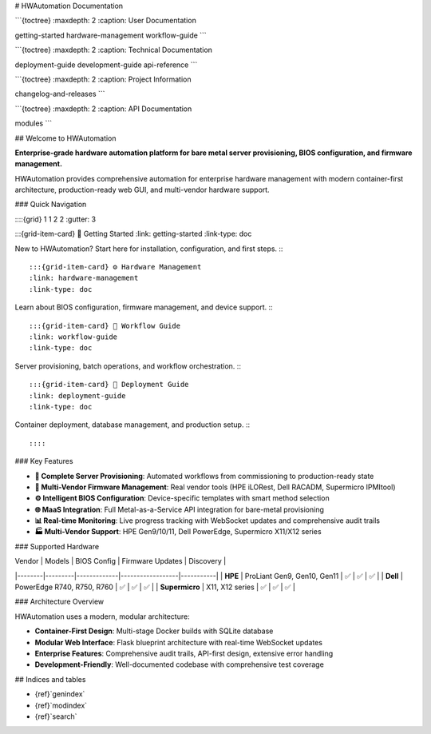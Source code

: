 # HWAutomation Documentation

```{toctree}
:maxdepth: 2
:caption: User Documentation

getting-started
hardware-management
workflow-guide
```

```{toctree}
:maxdepth: 2
:caption: Technical Documentation

deployment-guide
development-guide
api-reference
```

```{toctree}
:maxdepth: 2
:caption: Project Information

changelog-and-releases
```

```{toctree}
:maxdepth: 2
:caption: API Documentation

modules
```

## Welcome to HWAutomation

**Enterprise-grade hardware automation platform for bare metal server provisioning, BIOS configuration, and firmware management.**

HWAutomation provides comprehensive automation for enterprise hardware management with modern container-first architecture, production-ready web GUI, and multi-vendor hardware support.

### Quick Navigation

::::{grid} 1 1 2 2
:gutter: 3

:::{grid-item-card} 🚀 Getting Started
:link: getting-started
:link-type: doc

New to HWAutomation? Start here for installation, configuration, and first steps.
:::

:::{grid-item-card} ⚙️ Hardware Management
:link: hardware-management
:link-type: doc

Learn about BIOS configuration, firmware management, and device support.
:::

:::{grid-item-card} 🔄 Workflow Guide
:link: workflow-guide
:link-type: doc

Server provisioning, batch operations, and workflow orchestration.
:::

:::{grid-item-card} 🚀 Deployment Guide
:link: deployment-guide
:link-type: doc

Container deployment, database management, and production setup.
:::

::::

### Key Features

- **🔧 Complete Server Provisioning**: Automated workflows from commissioning to production-ready state
- **💾 Multi-Vendor Firmware Management**: Real vendor tools (HPE iLORest, Dell RACADM, Supermicro IPMItool)
- **⚙️ Intelligent BIOS Configuration**: Device-specific templates with smart method selection
- **🌐 MaaS Integration**: Full Metal-as-a-Service API integration for bare-metal provisioning
- **📊 Real-time Monitoring**: Live progress tracking with WebSocket updates and comprehensive audit trails
- **🏭 Multi-Vendor Support**: HPE Gen9/10/11, Dell PowerEdge, Supermicro X11/X12 series

### Supported Hardware

| Vendor | Models | BIOS Config | Firmware Updates | Discovery |
|--------|---------|-------------|------------------|-----------|
| **HPE** | ProLiant Gen9, Gen10, Gen11 | ✅ | ✅ | ✅ |
| **Dell** | PowerEdge R740, R750, R760 | ✅ | ✅ | ✅ |
| **Supermicro** | X11, X12 series | ✅ | ✅ | ✅ |

### Architecture Overview

HWAutomation uses a modern, modular architecture:

- **Container-First Design**: Multi-stage Docker builds with SQLite database
- **Modular Web Interface**: Flask blueprint architecture with real-time WebSocket updates
- **Enterprise Features**: Comprehensive audit trails, API-first design, extensive error handling
- **Development-Friendly**: Well-documented codebase with comprehensive test coverage

## Indices and tables

* {ref}`genindex`
* {ref}`modindex`
* {ref}`search`
